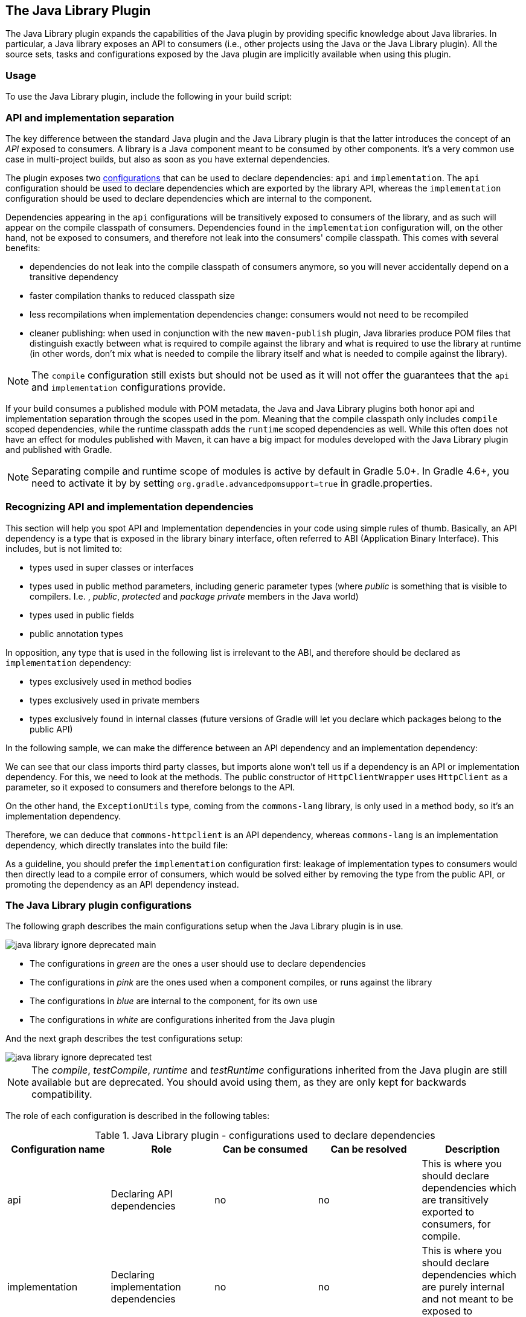 // Copyright 2017 the original author or authors.
//
// Licensed under the Apache License, Version 2.0 (the "License");
// you may not use this file except in compliance with the License.
// You may obtain a copy of the License at
//
//      http://www.apache.org/licenses/LICENSE-2.0
//
// Unless required by applicable law or agreed to in writing, software
// distributed under the License is distributed on an "AS IS" BASIS,
// WITHOUT WARRANTIES OR CONDITIONS OF ANY KIND, either express or implied.
// See the License for the specific language governing permissions and
// limitations under the License.

[[java_library_plugin]]
== The Java Library Plugin

The Java Library plugin expands the capabilities of the Java plugin by providing specific knowledge about Java libraries. In particular, a Java library exposes an API to consumers (i.e., other projects using the Java or the Java Library plugin). All the source sets, tasks and configurations exposed by the Java plugin are implicitly available when using this plugin.


[[sec:java_library_usage]]
=== Usage

To use the Java Library plugin, include the following in your build script:

++++
<sample id="useJavaLibraryPlugin" dir="java-library/quickstart" title="Using the Java Library plugin">
            <sourcefile file="build.gradle" snippet="use-plugin"/>
        </sample>
++++


[[sec:java_library_separation]]
=== API and implementation separation

The key difference between the standard Java plugin and the Java Library plugin is that the latter introduces the concept of an _API_ exposed to consumers. A library is a Java component meant to be consumed by other components. It's a very common use case in multi-project builds, but also as soon as you have external dependencies.

The plugin exposes two <<configurations,configurations>> that can be used to declare dependencies: `api` and `implementation`. The `api` configuration should be used to declare dependencies which are exported by the library API, whereas the `implementation` configuration should be used to declare dependencies which are internal to the component.

++++
<sample id="useJavaLibraryPlugin" dir="java-library/quickstart" title="Declaring API and implementation dependencies">
            <sourcefile file="build.gradle" snippet="dependencies"/>
        </sample>
++++

Dependencies appearing in the `api` configurations will be transitively exposed to consumers of the library, and as such will appear on the compile classpath of consumers. Dependencies found in the `implementation` configuration will, on the other hand, not be exposed to consumers, and therefore not leak into the consumers' compile classpath. This comes with several benefits:

* dependencies do not leak into the compile classpath of consumers anymore, so you will never accidentally depend on a transitive dependency
* faster compilation thanks to reduced classpath size
* less recompilations when implementation dependencies change: consumers would not need to be recompiled
* cleaner publishing: when used in conjunction with the new `maven-publish` plugin, Java libraries produce POM files that distinguish exactly between what is required to compile against the library and what is required to use the library at runtime (in other words, don't mix what is needed to compile the library itself and what is needed to compile against the library).

[NOTE]
====
The `compile` configuration still exists but should not be used as it will not offer the guarantees that the `api` and `implementation` configurations provide.
====

If your build consumes a published module with POM metadata, the Java and Java Library plugins both honor api and implementation separation through the scopes used in the pom. Meaning that the compile classpath only includes `compile` scoped dependencies, while the runtime classpath adds the `runtime` scoped dependencies as well. While this often does not have an effect for modules published with Maven, it can have a big impact for modules developed with the Java Library plugin and published with Gradle.

[NOTE]
====
Separating compile and runtime scope of modules is active by default in Gradle 5.0+. In Gradle 4.6+, you need to activate it by by setting `org.gradle.advancedpomsupport=true` in gradle.properties.
====

[[sec:java_library_recognizing_dependencies]]
=== Recognizing API and implementation dependencies

This section will help you spot API and Implementation dependencies in your code using simple rules of thumb. Basically, an API dependency is a type that is exposed in the library binary interface, often referred to ABI (Application Binary Interface). This includes, but is not limited to:

* types used in super classes or interfaces
* types used in public method parameters, including generic parameter types (where _public_ is something that is visible to compilers. I.e. , _public_, _protected_ and _package private_ members in the Java world)
* types used in public fields
* public annotation types

In opposition, any type that is used in the following list is irrelevant to the ABI, and therefore should be declared as `implementation` dependency:

* types exclusively used in method bodies
* types exclusively used in private members
* types exclusively found in internal classes (future versions of Gradle will let you declare which packages belong to the public API)

In the following sample, we can make the difference between an API dependency and an implementation dependency:

++++
<sample id="useJavaLibraryPlugin" dir="java-library/quickstart" title="Making the difference between API and implementation">
            <sourcefile file="src/main/java/org/gradle/HttpClientWrapper.java" snippet="sample"/>
        </sample>
++++

We can see that our class imports third party classes, but imports alone won't tell us if a dependency is an API or implementation dependency. For this, we need to look at the methods. The public constructor of `HttpClientWrapper` uses `HttpClient` as a parameter, so it exposed to consumers and therefore belongs to the API.

On the other hand, the `ExceptionUtils` type, coming from the `commons-lang` library, is only used in a method body, so it's an implementation dependency.

Therefore, we can deduce that `commons-httpclient` is an API dependency, whereas `commons-lang` is an implementation dependency, which directly translates into the build file:

++++
<sample id="useJavaLibraryPlugin" dir="java-library/quickstart" title="Declaring API and implementation dependencies">
            <sourcefile file="build.gradle" snippet="dependencies"/>
        </sample>
++++

As a guideline, you should prefer the `implementation` configuration first: leakage of implementation types to consumers would then directly lead to a compile error of consumers, which would be solved either by removing the type from the public API, or promoting the dependency as an API dependency instead.

[[sec:java_library_configurations_graph]]
=== The Java Library plugin configurations

The following graph describes the main configurations setup when the Java Library plugin is in use.

image::img/java-library-ignore-deprecated-main.png[]

* The configurations in _green_ are the ones a user should use to declare dependencies
* The configurations in _pink_ are the ones used when a component compiles, or runs against the library
* The configurations in _blue_ are internal to the component, for its own use
* The configurations in _white_ are configurations inherited from the Java plugin

And the next graph describes the test configurations setup:

image::img/java-library-ignore-deprecated-test.png[]

[NOTE]
====
The _compile_, _testCompile_, _runtime_ and _testRuntime_ configurations inherited from the Java plugin are still available but are deprecated. You should avoid using them, as they are only kept for backwards compatibility.
====

The role of each configuration is described in the following tables:

.Java Library plugin - configurations used to declare dependencies
[cols="a,a,a,a,a", options="header"]
|===
| Configuration name
| Role
| Can be consumed
| Can be resolved
| Description

| api
| Declaring API dependencies
| no
| no
| This is where you should declare dependencies which are transitively exported to consumers, for compile.

| implementation
| Declaring implementation dependencies
| no
| no
| This is where you should declare dependencies which are purely internal and not meant to be exposed to consumers.

| compileOnly
| Declaring compile only dependencies
| yes
| yes
| This is where you should declare dependencies which are only required at compile time, but should not leak into the runtime. This typically includes dependencies which are shaded when found at runtime.

| runtimeOnly
| Declaring runtime dependencies
| no
| no
| This is where you should declare dependencies which are only required at runtime, and not at compile time.

| testImplementation
| Test dependencies
| no
| no
| This is where you should declare dependencies which are used to compile tests.

| testCompileOnly
| Declaring test compile only dependencies
| yes
| yes
| This is where you should declare dependencies which are only required at test compile time, but should not leak into the runtime. This typically includes dependencies which are shaded when found at runtime.

| testRuntimeOnly
| Declaring test runtime dependencies
| no
| no
| This is where you should declare dependencies which are only required at test runtime, and not at test compile time.
|===

.Java Library plugin - configurations used by consumers
[cols="a,a,a,a,a", options="header"]
|===
| Configuration name
| Role
| Can be consumed
| Can be resolved
| Description

| apiElements
| For compiling against this library
| yes
| no
| This configuration is meant to be used by consumers, to retrieve all the elements necessary to compile against this library. Unlike the `default` configuration, this doesn't leak implementation or runtime dependencies.

| runtimeElements
| For executing this library
| yes
| no
| This configuration is meant to be used by consumers, to retrieve all the elements necessary to run against this library.
|===

.Java Library plugin - configurations used by the library itself
[cols="a,a,a,a,a", options="header"]
|===
| Configuration name
| Role
| Can be consumed
| Can be resolved
| Description

| compileClasspath
| For compiling this library
| no
| yes
| This configuration contains the compile classpath of this library, and is therefore used when invoking the java compiler to compile it.

| runtimeClasspath
| For executing this library
| no
| yes
| This configuration contains the runtime classpath of this library

| testCompileClasspath
| For compiling the tests of this library
| no
| yes
| This configuration contains the test compile classpath of this library.

| testRuntimeClasspath
| For executing tests of this library
| no
| yes
| This configuration contains the test runtime classpath of this library
|===


[[sec:java_library_known_issues]]
=== Known issues


[[sec:java_library_known_issues_compat]]
==== Compatibility with other plugins

At the moment the Java Library plugin is only wired to behave correctly with the `java` plugin. Other plugins, such as the Groovy plugin, may not behave correctly. In particular, if the Groovy plugin is used in addition to the `java-library` plugin, then consumers may not get the Groovy classes when they consume the library. To workaround this, you need to explicitly wire the Groovy compile dependency, like this:

++++
<sample id="useGroovyPlugin" dir="java-library/with-groovy" title="Configuring the Groovy plugin to work with Java Library">
                <sourcefile file="a/build.gradle" snippet="configure-groovy"/>
            </sample>
++++


[[sec:java_library_known_issues_memory]]
==== Increased memory usage for consumers

When a project uses the Java Library plugin, consumers will use the output classes directory of this project directly on their compile classpath, instead of the jar file if the project uses the Java plugin. An indirect consequence is that up-to-date checking will require more memory, because Gradle will snapshot individual class files instead of a single jar. This may lead to increased memory consumption for large projects.

